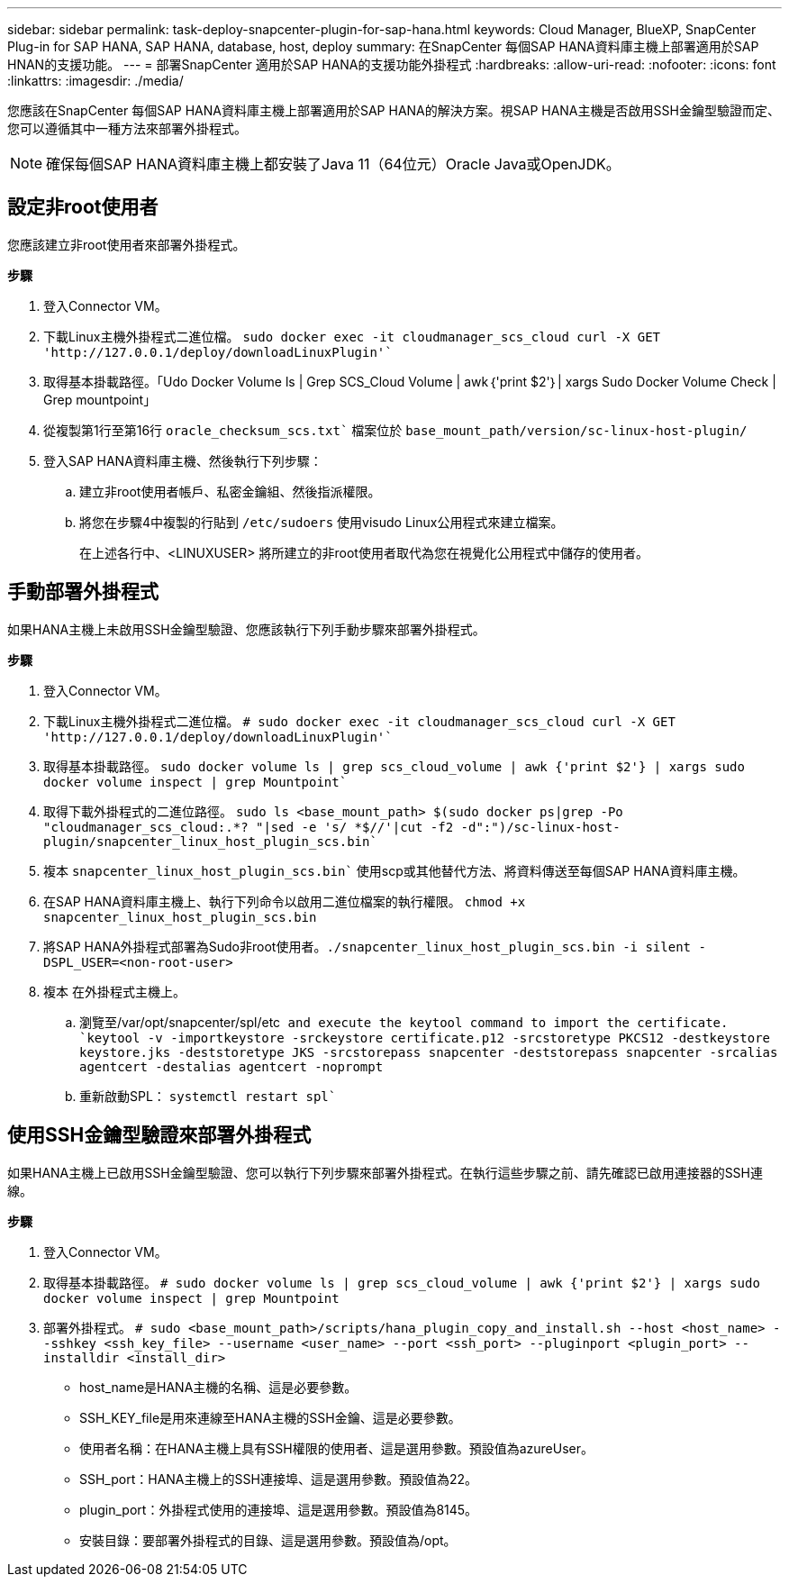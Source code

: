 ---
sidebar: sidebar 
permalink: task-deploy-snapcenter-plugin-for-sap-hana.html 
keywords: Cloud Manager, BlueXP, SnapCenter Plug-in for SAP HANA, SAP HANA, database, host, deploy 
summary: 在SnapCenter 每個SAP HANA資料庫主機上部署適用於SAP HNAN的支援功能。 
---
= 部署SnapCenter 適用於SAP HANA的支援功能外掛程式
:hardbreaks:
:allow-uri-read: 
:nofooter: 
:icons: font
:linkattrs: 
:imagesdir: ./media/


[role="lead"]
您應該在SnapCenter 每個SAP HANA資料庫主機上部署適用於SAP HANA的解決方案。視SAP HANA主機是否啟用SSH金鑰型驗證而定、您可以遵循其中一種方法來部署外掛程式。


NOTE: 確保每個SAP HANA資料庫主機上都安裝了Java 11（64位元）Oracle Java或OpenJDK。



== 設定非root使用者

您應該建立非root使用者來部署外掛程式。

*步驟*

. 登入Connector VM。
. 下載Linux主機外掛程式二進位檔。
`sudo docker exec -it cloudmanager_scs_cloud curl -X GET 'http://127.0.0.1/deploy/downloadLinuxPlugin'``
. 取得基本掛載路徑。「Udo Docker Volume ls | Grep SCS_Cloud Volume | awk｛'print $2'｝| xargs Sudo Docker Volume Check | Grep mountpoint」
. 從複製第1行至第16行 `oracle_checksum_scs.txt`` 檔案位於 `base_mount_path/version/sc-linux-host-plugin/`
. 登入SAP HANA資料庫主機、然後執行下列步驟：
+
.. 建立非root使用者帳戶、私密金鑰組、然後指派權限。
.. 將您在步驟4中複製的行貼到 `/etc/sudoers` 使用visudo Linux公用程式來建立檔案。
+
在上述各行中、<LINUXUSER> 將所建立的非root使用者取代為您在視覺化公用程式中儲存的使用者。







== 手動部署外掛程式

如果HANA主機上未啟用SSH金鑰型驗證、您應該執行下列手動步驟來部署外掛程式。

*步驟*

. 登入Connector VM。
. 下載Linux主機外掛程式二進位檔。
`# sudo docker exec -it cloudmanager_scs_cloud curl -X GET 'http://127.0.0.1/deploy/downloadLinuxPlugin'``
. 取得基本掛載路徑。
`sudo docker volume ls | grep scs_cloud_volume | awk {'print $2'} | xargs sudo docker volume inspect | grep Mountpoint``
. 取得下載外掛程式的二進位路徑。
`sudo ls <base_mount_path> $(sudo docker ps|grep -Po "cloudmanager_scs_cloud:.*? "|sed -e 's/ *$//'|cut -f2 -d":")/sc-linux-host-plugin/snapcenter_linux_host_plugin_scs.bin``
. 複本 `snapcenter_linux_host_plugin_scs.bin`` 使用scp或其他替代方法、將資料傳送至每個SAP HANA資料庫主機。
. 在SAP HANA資料庫主機上、執行下列命令以啟用二進位檔案的執行權限。
`chmod +x snapcenter_linux_host_plugin_scs.bin`
. 將SAP HANA外掛程式部署為Sudo非root使用者。``./snapcenter_linux_host_plugin_scs.bin -i silent -DSPL_USER=<non-root-user>``
. 複本 在外掛程式主機上。
+
.. 瀏覽至/var/opt/snapcenter/spl/etc`` and execute the keytool command to import the certificate.
`keytool -v -importkeystore -srckeystore certificate.p12 -srcstoretype PKCS12 -destkeystore keystore.jks -deststoretype JKS -srcstorepass snapcenter -deststorepass snapcenter -srcalias agentcert -destalias agentcert -noprompt``
.. 重新啟動SPL： `systemctl restart spl``






== 使用SSH金鑰型驗證來部署外掛程式

如果HANA主機上已啟用SSH金鑰型驗證、您可以執行下列步驟來部署外掛程式。在執行這些步驟之前、請先確認已啟用連接器的SSH連線。

*步驟*

. 登入Connector VM。
. 取得基本掛載路徑。
`# sudo docker volume ls | grep scs_cloud_volume | awk {'print $2'} | xargs sudo docker volume inspect | grep Mountpoint`
. 部署外掛程式。
`# sudo <base_mount_path>/scripts/hana_plugin_copy_and_install.sh --host <host_name> --sshkey <ssh_key_file> --username <user_name> --port <ssh_port> --pluginport <plugin_port> --installdir <install_dir>`
+
** host_name是HANA主機的名稱、這是必要參數。
** SSH_KEY_file是用來連線至HANA主機的SSH金鑰、這是必要參數。
** 使用者名稱：在HANA主機上具有SSH權限的使用者、這是選用參數。預設值為azureUser。
** SSH_port：HANA主機上的SSH連接埠、這是選用參數。預設值為22。
** plugin_port：外掛程式使用的連接埠、這是選用參數。預設值為8145。
** 安裝目錄：要部署外掛程式的目錄、這是選用參數。預設值為/opt。



